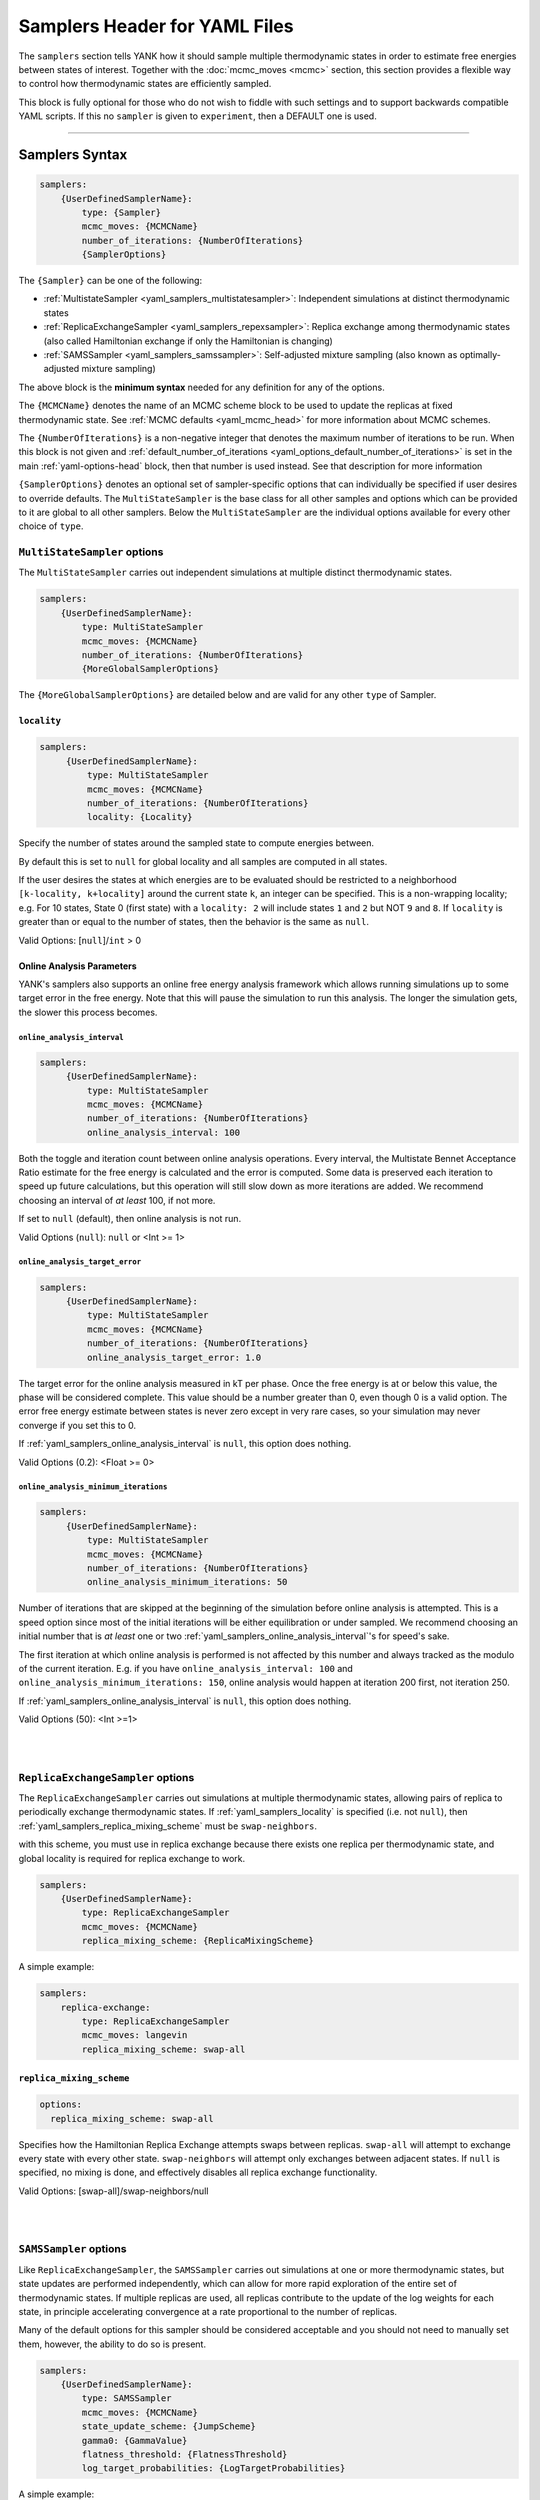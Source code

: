 .. _yaml_samplers_head:

Samplers Header for YAML Files
******************************

The ``samplers`` section tells YANK how it should sample multiple thermodynamic states in order to estimate free
energies between states of interest.
Together with the :doc:`mcmc_moves <mcmc>` section, this section provides a flexible way to control how
thermodynamic states are efficiently sampled.

This block is fully optional for those who do not wish to fiddle with such settings and to
support backwards compatible YAML scripts. If this no ``sampler`` is given to ``experiment``, then a DEFAULT one is
used.

----


.. _yaml_samplers_example:

Samplers Syntax
===============
.. code-block:: yaml

    samplers:
        {UserDefinedSamplerName}:
            type: {Sampler}
            mcmc_moves: {MCMCName}
            number_of_iterations: {NumberOfIterations}
            {SamplerOptions}

The ``{Sampler}`` can be one of the following:

* :ref:`MultistateSampler <yaml_samplers_multistatesampler>`: Independent simulations at distinct thermodynamic states
* :ref:`ReplicaExchangeSampler <yaml_samplers_repexsampler>`: Replica exchange among thermodynamic states (also called Hamiltonian exchange if only the Hamiltonian is changing)
* :ref:`SAMSSampler <yaml_samplers_samssampler>`: Self-adjusted mixture sampling (also known as optimally-adjusted mixture sampling)

The above block is the **minimum syntax** needed for any definition for any of the options.

The ``{MCMCName}`` denotes the name of an MCMC scheme block to be used to update the replicas at fixed thermodynamic state.
See :ref:`MCMC defaults <yaml_mcmc_head>` for more information about MCMC schemes.

The ``{NumberOfIterations}`` is a non-negative integer that denotes the maximum number of iterations to be run.
When this block is not given and :ref:`default_number_of_iterations <yaml_options_default_number_of_iterations>` is set
in the main :ref:`yaml-options-head` block, then that number is used instead. See that description for more information

``{SamplerOptions}`` denotes an optional set of sampler-specific options that can individually be specified if user
desires to override defaults. The ``MultiStateSampler`` is the base class for all other samples and options which
can be provided to it are global to all other samplers. Below the ``MultiStateSampler`` are the individual options
available for every other choice of ``type``.


.. _yaml_samplers_multistatesampler:

.. rst-class:: html-toggle

``MultiStateSampler`` options
-----------------------------

The ``MultiStateSampler`` carries out independent simulations at multiple distinct thermodynamic states.

.. code-block:: yaml

    samplers:
        {UserDefinedSamplerName}:
            type: MultiStateSampler
            mcmc_moves: {MCMCName}
            number_of_iterations: {NumberOfIterations}
            {MoreGlobalSamplerOptions}

The ``{MoreGlobalSamplerOptions}`` are detailed below and are valid for any other ``type`` of Sampler.


.. _yaml_samplers_locality:

.. rst-class:: html-toggle

``locality``
""""""""""""

.. code-block:: yaml

   samplers:
        {UserDefinedSamplerName}:
            type: MultiStateSampler
            mcmc_moves: {MCMCName}
            number_of_iterations: {NumberOfIterations}
            locality: {Locality}

Specify the number of states around the sampled state to compute energies between.

By default this is set to ``null`` for global locality and all samples are computed in all states.

If the user desires the states at which energies are to be evaluated should be restricted to a neighborhood
``[k-locality, k+locality]`` around the current state ``k``, an integer can be specified. This is a non-wrapping
locality; e.g. For 10 states, State 0 (first state) with a ``locality: 2`` will include states ``1`` and ``2`` but
NOT ``9`` and ``8``. If ``locality`` is greater than or equal to the number of states, then the behavior is the same
as ``null``.

Valid Options: [``null``]/``int`` > 0

.. todo::

   Later, we want to allow more complex neighborhoods to be specified via lists of lists.



.. _yaml_samplers_online_analysis_parameters:

.. rst-class:: html-toggle

Online Analysis Parameters
""""""""""""""""""""""""""

YANK's samplers also supports an online free energy analysis framework which allows running simulations up to some
target error in the free energy. Note that this will pause the simulation to run this analysis. The longer the
simulation gets, the slower this process becomes.


.. _yaml_samplers_online_analysis_interval:

.. rst-class:: html-toggle

``online_analysis_interval``
^^^^^^^^^^^^^^^^^^^^^^^^^^^^
.. code-block:: yaml

   samplers:
        {UserDefinedSamplerName}:
            type: MultiStateSampler
            mcmc_moves: {MCMCName}
            number_of_iterations: {NumberOfIterations}
            online_analysis_interval: 100

Both the toggle and iteration count between online analysis operations. Every interval, the Multistate Bennet Acceptance
Ratio estimate for the free energy is calculated and the error is computed. Some data is preserved each iteration to
speed up future calculations, but this operation will still slow down as more iterations are added. We recommend
choosing an interval of *at least* 100, if not more.

If set to ``null`` (default), then online analysis is not run.

Valid Options (``null``): ``null`` or <Int >= 1>


.. rst-class:: html-toggle

.. _yaml_samplers_online_analysis_target_error:

``online_analysis_target_error``
^^^^^^^^^^^^^^^^^^^^^^^^^^^^^^^^
.. code-block:: yaml

   samplers:
        {UserDefinedSamplerName}:
            type: MultiStateSampler
            mcmc_moves: {MCMCName}
            number_of_iterations: {NumberOfIterations}
            online_analysis_target_error: 1.0

The target error for the online analysis measured in kT per phase. Once the free energy is at or below this value,
the phase will be considered complete.
This value should be a number greater than 0, even though 0 is a valid option. The error free energy estimate between states
is never zero except in very rare cases, so your simulation may never converge if you set this to 0.

If :ref:`yaml_samplers_online_analysis_interval` is ``null``, this option does nothing.

Valid Options (0.2): <Float >= 0>



.. _yaml_samplers_online_analysis_minimum_iterations:

.. rst-class:: html-toggle

``online_analysis_minimum_iterations``
^^^^^^^^^^^^^^^^^^^^^^^^^^^^^^^^^^^^^^
.. code-block:: yaml

   samplers:
        {UserDefinedSamplerName}:
            type: MultiStateSampler
            mcmc_moves: {MCMCName}
            number_of_iterations: {NumberOfIterations}
            online_analysis_minimum_iterations: 50

Number of iterations that are skipped at the beginning of the simulation before online analysis is attempted. This is
a speed option since most of the initial iterations will be either equilibration or under sampled. We recommend choosing
an initial number that is *at least* one or two :ref:`yaml_samplers_online_analysis_interval`'s for speed's sake.

The first iteration at which online analysis is performed is not affected by this number and always tracked as the
modulo of the current iteration. E.g. if you have ``online_analysis_interval: 100`` and
``online_analysis_minimum_iterations: 150``, online analysis would happen at iteration 200 first, not iteration 250.

If :ref:`yaml_samplers_online_analysis_interval` is ``null``, this option does nothing.

Valid Options (50): <Int >=1>



|
|

.. _yaml_samplers_repexsampler:

.. rst-class:: html-toggle

``ReplicaExchangeSampler`` options
----------------------------------

The ``ReplicaExchangeSampler`` carries out simulations at multiple thermodynamic states, allowing pairs of replica to
periodically exchange thermodynamic states. If :ref:`yaml_samplers_locality` is specified (i.e. not ``null``), then
:ref:`yaml_samplers_replica_mixing_scheme` must be ``swap-neighbors``.

with this scheme, you must use
in replica exchange because there exists
one replica per thermodynamic state, and global locality is required for replica exchange to work.

.. code-block:: yaml

    samplers:
        {UserDefinedSamplerName}:
            type: ReplicaExchangeSampler
            mcmc_moves: {MCMCName}
            replica_mixing_scheme: {ReplicaMixingScheme}

A simple example:

.. code-block:: yaml

    samplers:
        replica-exchange:
            type: ReplicaExchangeSampler
            mcmc_moves: langevin
            replica_mixing_scheme: swap-all


.. _yaml_samplers_replica_mixing_scheme:

.. rst-class:: html-toggle

``replica_mixing_scheme``
"""""""""""""""""""""""""

.. code-block:: yaml

   options:
     replica_mixing_scheme: swap-all

Specifies how the Hamiltonian Replica Exchange attempts swaps between replicas.
``swap-all`` will attempt to exchange every state with every other state. ``swap-neighbors``  will attempt only
exchanges between adjacent states. If ``null`` is specified, no mixing is done, and effectively disables all replica
exchange functionality.

Valid Options: [swap-all]/swap-neighbors/null


|
|

.. _yaml_samplers_samssampler:

.. rst-class:: html-toggle

``SAMSSampler`` options
-----------------------

Like ``ReplicaExchangeSampler``, the ``SAMSSampler`` carries out simulations at one or more thermodynamic states, but
state updates are performed independently, which can allow for more rapid exploration of the entire set of thermodynamic
states.
If multiple replicas are used, all replicas contribute to the update of the log weights for each state, in principle
accelerating convergence at a rate proportional to the number of replicas.

Many of the default options for this sampler should be considered acceptable and you should not need to manually set
them, however, the ability to do so is present.

.. todo ::

   Provide a way to specify multiple replicas.

.. code-block:: yaml

    samplers:
        {UserDefinedSamplerName}:
            type: SAMSSampler
            mcmc_moves: {MCMCName}
            state_update_scheme: {JumpScheme}
            gamma0: {GammaValue}
            flatness_threshold: {FlatnessThreshold}
            log_target_probabilities: {LogTargetProbabilities}

A simple example:

.. code-block:: yaml

    samplers:
        sams:
            type: SAMSSampler
            mcmc_moves: langevin
            state_update_scheme: global-jump
            flatness_threshold: 2.0
            number_of_iterations: 10000
            gamma0: 10.0


.. _yaml_samplers_state_update_scheme:

.. rst-class:: html-toggle

``state_update_scheme``
"""""""""""""""""""""""

.. code-block:: yaml

    samplers:
        sams:
            type: SAMSSampler
            mcmc_moves: langevin
            state_update_scheme: global-jump

The scheme of how SAMS chooses to jump between sampled thermodynamic states, the behavior depends on which scheme
is chosen:

* ``global-jump`` (default): The sampler can jump to any thermodynamic state (RECOMMENDED)
* ``restricted-range-jump``: The sampler can jump to any thermodynamic state within the specified local neighborhood (EXPERIMENTAL)
* ``local-jump``: Only proposals within the specified neighborhood are considered, but rejection rates may be high

Valid Options: ``global-jump`` (Others are experimental and disabled for now)


.. _yaml_samplers_gamm0:

.. rst-class:: html-toggle

``gamma0``
""""""""""

.. code-block:: yaml

    samplers:
        sams:
            type: SAMSSampler
            mcmc_moves: langevin
            gamma0: 1.0

Controls the rate at which the initial heuristic stage accumulates log weight

Valid Options (1.0): float > 0


.. _yaml_samplers_flatness_threshold:

.. rst-class:: html-toggle

``flatness_threshold``
""""""""""""""""""""""

.. code-block:: yaml

    samplers:
        sams:
            type: SAMSSampler
            mcmc_moves: langevin
            flatness_threshold: 0.2


Controls the fractional log weight that must be accumulated for each thermodynamic state before the weight adjustment
scheme switches from the initial heuristic adjustment scheme to the asymptotically optimal scheme.

By default the log target probabilities are all equal, resulting in SAMS attempting to adjust the log weights to equally
sample all thermodynamic states.

Valid Options (0.2): float > 0
